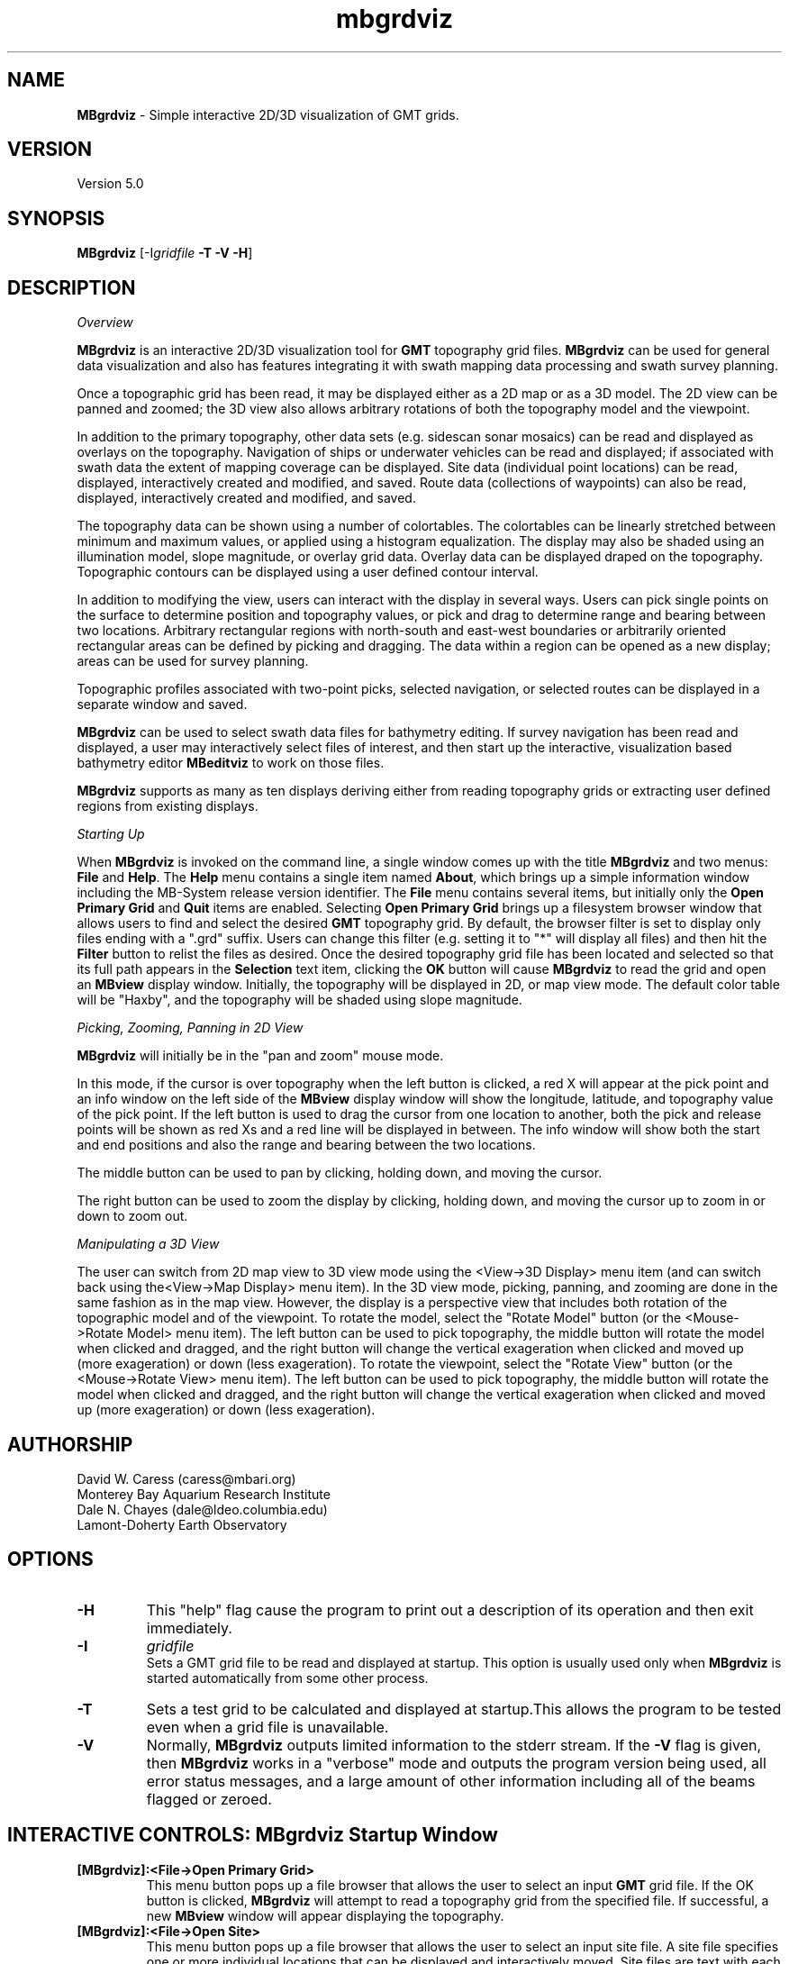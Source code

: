 .TH mbgrdviz 1 "3 June 2013" "MB-System 5.0" "MB-System 5.0"
.SH NAME
\fBMBgrdviz\fP \- Simple interactive 2D/3D visualization of GMT grids.

.SH VERSION
Version 5.0

.SH SYNOPSIS
\fBMBgrdviz\fP [-I\fIgridfile\fP \fB\-T \-V \-H\fP]

.SH DESCRIPTION

\fIOverview\fP

\fBMBgrdviz\fP is an interactive 2D/3D visualization tool for \fBGMT\fP topography 
grid files. \fBMBgrdviz\fP can be used for general data visualization and also has features 
integrating it with swath mapping data processing and swath survey planning.

Once a topographic grid has been read, it may be displayed either as a 2D map or as 
a 3D model. The 2D view can be panned and zoomed; the 3D view also allows arbitrary 
rotations of both the topography model and the viewpoint. 

In addition to the primary topography, other data sets (e.g. sidescan sonar
mosaics) can be read and displayed as overlays on the topography. Navigation
of ships or underwater vehicles can be read and displayed; if associated with
swath data the extent of mapping coverage can be displayed. Site data (individual
point locations) can be read, displayed, interactively created and modified, and
saved. Route data (collections of waypoints) can also be read, displayed, 
interactively created and modified, and saved.

The topography data can be shown using a number of colortables. The colortables can
be linearly stretched between minimum and maximum values, or applied using
a histogram equalization. The display may also be shaded using an
illumination model, slope magnitude, or overlay grid data. Overlay data
can be displayed draped on the topography. Topographic 
contours can be displayed using a user defined contour interval. 

In addition to modifying the view, users can interact with the display in 
several ways. Users can pick single points on the surface to determine position 
and topography values, or pick and drag to determine range and bearing between 
two locations. Arbitrary rectangular regions with north-south and east-west boundaries or
arbitrarily oriented rectangular areas can be defined by picking and dragging. 
The data within a region can be opened as a new display; areas can be used
for survey planning.

Topographic profiles associated with two-point picks, selected navigation, or 
selected routes can be displayed in a separate window and saved.

\fBMBgrdviz\fP can be used to select swath data files for bathymetry editing.
If survey navigation has been read and displayed, a user may interactively select
files of interest, and then start up the interactive, visualization based bathymetry
editor \fBMBeditviz\fP to work on those files.

\fBMBgrdviz\fP supports as many as ten displays deriving either from reading
topography grids or extracting user defined regions from existing displays.

\fIStarting Up\fP

When \fBMBgrdviz\fP is invoked on the command line, a single window comes up with
the title \fBMBgrdviz\fP and two menus: \fBFile\fP and \fBHelp\fP. The \fBHelp\fP 
menu contains a single item named \fBAbout\fP, which brings up a simple 
information window including the MB-System release version identifier. 
The \fBFile\fP menu contains several items, but initially only the \fBOpen Primary 
Grid\fP and \fBQuit\fP items are enabled. Selecting \fBOpen Primary Grid\fP brings 
up a filesystem browser window that allows users to find and select the desired 
\fBGMT\fP topography grid. By default, the browser filter is set to display only 
files ending with a ".grd" suffix. Users can change this filter (e.g. setting it 
to "*" will display all files) and then hit the \fBFilter\fP button to relist the 
files as desired. Once the desired topography grid file has been located and 
selected so that its full path appears in the \fBSelection\fP text item, clicking 
the \fBOK\fP button will cause \fBMBgrdviz\fP to read the grid and open an \fBMBview\fP 
display window. Initially, the topography will be displayed in 2D, or map view mode. 
The default color table will be "Haxby", and the topography will be shaded using slope magnitude.

\fIPicking, Zooming, Panning in 2D View\fP

\fBMBgrdviz\fP will initially be in the "pan and zoom" mouse mode. 

In this mode, if the cursor is over 
topography when the left button is clicked, a red X will appear at the
pick point and an info window on the left side of the \fBMBview\fP display window
will show the longitude, latitude, and topography value of the pick point.
If the left button is used to drag the cursor from one location to another, both
the pick and release points will be shown as red Xs and a red line will be displayed
in between. The info window will show both the start and end positions and also the
range and bearing between the two locations.

The middle button can be used to pan by clicking, holding down, and moving the cursor.

The right button can be used to zoom the display by clicking, holding down,
and moving the cursor up to zoom in or down to zoom out.

\fIManipulating a 3D View\fP

The user can switch from 2D map view to 3D view mode using the <View->3D Display> menu item 
(and can switch back using the<View->Map Display> menu item). In the 3D view mode, picking,
panning, and zooming are done in the same fashion as in the map view. However, the
display is a perspective view that includes both rotation of the topographic model and
of the viewpoint. To rotate the model, select the "Rotate Model" button (or the <Mouse->Rotate Model>
menu item). The left button can be used to pick topography, the middle button will rotate the model
when clicked and dragged, and the right button will change the vertical exageration when
clicked and moved up (more exageration) or down (less exageration). To rotate the viewpoint,
select the "Rotate View" button (or the <Mouse->Rotate View>
menu item). The left button can be used to pick topography, the middle button will rotate the model
when clicked and dragged, and the right button will change the vertical exageration when
clicked and moved up (more exageration) or down (less exageration). 

.SH AUTHORSHIP
David W. Caress (caress@mbari.org)
.br
  Monterey Bay Aquarium Research Institute
.br
Dale N. Chayes (dale@ldeo.columbia.edu)
.br
  Lamont-Doherty Earth Observatory

.SH OPTIONS
.TP
.B \-H
This "help" flag cause the program to print out a description
of its operation and then exit immediately.
.TP
.B \-I
\fIgridfile\fP
.br
Sets a GMT grid file to be read and displayed at startup.
This option is usually used only when \fBMBgrdviz\fP is started
automatically from some other process. 
.TP
.B \-T
Sets a test grid to be calculated and displayed at startup.This
allows the program to be tested even when a grid file is
unavailable. 
.TP
.B \-V
Normally, \fBMBgrdviz\fP outputs limited information to the stderr stream.  
If the \fB\-V\fP flag is given, then \fBMBgrdviz\fP works in a "verbose" mode and
outputs the program version being used, all error status messages, 
and a large amount of other information including all of the
beams flagged or zeroed.

.SH INTERACTIVE CONTROLS: MBgrdviz Startup Window
.TP
.B [MBgrdviz]:<File->Open Primary Grid>
This menu button pops up a file browser that allows the user to
select an input \fBGMT\fP grid file. If the OK button is clicked, \fBMBgrdviz\fP will
attempt to read a topography grid from the specified file. If successful,
a new \fBMBview\fP window will appear displaying the topography.
.TP
.B [MBgrdviz]:<File->Open Site>
This menu button pops up a file browser that allows the user to
select an input site file. A site file specifies one or more 
individual locations that can be displayed and interactively moved.
Site files are text with each line delineating a single site with
white space delimited columns
.TP
.B [MBgrdviz]:<File->Open Route>
.TP
.B [MBgrdviz]:<File->Open Navigation>
.TP
.B [MBgrdviz]:<File->Open Swath>
.TP
.B [MBgrdviz]:<File->Save Site>
.TP
.B [MBgrdviz]:<File->Save Route>
.TP
.B [MBgrdviz]:<File->Quit>
This button causes the program to exit (mostly) gracefully. 
.TP
.B [MBgrdviz]:<Help->About>
This button causes the program to bring up a dialog showing the
program's name, version, and authors.

.SH INTERACTIVE CONTROLS: MBview Main Window
.TP
.B [MBview]:<View->Map Display>
.TP
.B [MBview]:<View->3D Display>
.TP
.B [MBview]:<View->Topography>
.TP
.B [MBview]:<View->Topography Slope>
.TP
.B [MBview]:<View->Overlay>
.TP
.B [MBview]:<View->No Shading>
.TP
.B [MBview]:<View->Shading by Illumination>
.TP
.B [MBview]:<View->Shading by Slope>
.TP
.B [MBview]:<View->Shading by Overlay>
.TP
.B [MBview]:<View->Topography Contours>
.TP
.B [MBview]:<View->Sites>
.TP
.B [MBview]:<View->Routes>
.TP
.B [MBview]:<View->Navigation>
.TP
.B [MBview]:<View->Draped Navigation>
.TP
.B [MBview]:<View->Haxby Colortable>
.TP
.B [MBview]:<View->Bright Rainbow Colortable>
.TP
.B [MBview]:<View->Muted Rainbow Colortable>
.TP
.B [MBview]:<View->Grayscale Colortable>
.TP
.B [MBview]:<View->Flat Gray Colortable>
.TP
.B [MBview]:<View->Sealevel Colortable>
.TP
.B [MBview]:<Controls->Colors and Contours>
.TP
.B [MBview]:<Controls->2D Controls>
.TP
.B [MBview]:<Controls->3D Controls>
.TP
.B [MBview]:<Controls->Shading>
.TP
.B [MBview]:<Controls->Resolution>
.TP
.B [MBview]:<Controls->Projections>
.TP
.B [MBview]:<Controls->Site List>
.TP
.B [MBview]:<Controls->Route List>
.TP
.B [MBview]:<Controls->Navigation List>
.TP
.B [MBview]:<Mouse->Full>
.TP
.B [MBview]:<Mouse->Reset>
.TP
.B [MBview]:<Mouse->Clear>
.TP
.B [MBview]:<Mouse->Pan and Zoom>
.TP
.B [MBview]:<Mouse->Rotate Model>
.TP
.B [MBview]:<Mouse->Rotate View>
.TP
.B [MBview]:<Mouse->Shading>
.TP
.B [MBview]:<Mouse->Pick Area>
.TP
.B [MBview]:<Mouse->Edit Sites>
.TP
.B [MBview]:<Mouse->Edit Routes>
.TP
.B [MBview]:<Mouse->Pick Nav>
.TP
.B [MBview]:<Action->About MBview...>
.TP
.B [MBview]:<Action->Open Overlay Grid>
.TP
.B [MBview]:<Action->Open Site File>
.TP
.B [MBview]:<Action->Open Route File>
.TP
.B [MBview]:<Action->Open Navigation>
.TP
.B [MBview]:<Action->Open Swath File>
.TP
.B [MBview]:<Action->Save Site File>
.TP
.B [MBview]:<Action->Save Route File>
.TP
.B [MBview]:<Action->Open Region as New View>
.TP
.B [MBview]:<Action->Generate Survey Route from Area>
.TP
.B [MBview]:<Dismiss->Dismiss>
.TP
.B [MBview]:<Full>
.TP
.B [MBview]:<Reset>
.TP
.B [MBview]:<Clear>
.TP
.B [MBview]:<Pan and Zoom>
.TP
.B [MBview]:<Rotate Model>
.TP
.B [MBview]:<Rotate View>
.TP
.B [MBview]:<Shading>
.TP
.B [MBview]:<Pick Area>
.TP
.B [MBview]:<Edit Sites>
.TP
.B [MBview]:<Edit Routes>
.TP
.B [MBview]:<Pick Nav>

.SH INTERACTIVE CONTROLS: MBview Colors and Contours Window
.TP
.B [Colors and Contours]:{Data Color Bounds}"Minimum"
.TP
.B [Colors and Contours]:{Data Color Bounds}"Maximum"
.TP
.B [Colors and Contours]:{Data Color Bounds}<<Cold-to-Hot><Hot-to-Cold>>
.TP
.B [Colors and Contours]:"Data Contour Interval"
.TP
.B [Colors and Contours]:{Data Slope Color Bounds}"Minimum"
.TP
.B [Colors and Contours]:{Data Slope Color Bounds}"Maximum"
.TP
.B [Colors and Contours]:{Data Slope Color Bounds}<<Cold-to-Hot><Hot-to-Cold>>
.TP
.B [Colors and Contours]:{Overlay Color Bounds}"Minimum"
.TP
.B [Colors and Contours]:{Overlay Color Bounds}"Maximum"
.TP
.B [Colors and Contours]:{Overlay Color Bounds}<<Cold-to-Hot><Hot-to-Cold>>
.TP
.B [Colors and Contours]:<Apply>
.TP
.B [Colors and Contours]:<Dismiss>

.SH INTERACTIVE CONTROLS: MBview Colors and Contours Window
.TP
.B [2D Parameters]:{View Offset}"X"
.TP
.B [2D Parameters]:{View Offset}"Y"
.TP
.B [2D Parameters]:{View Offset}"Zoom"
.TP
.B [2D Parameters]:<Apply>
.TP
.B [2D Parameters]:<Dismiss>

.SH INTERACTIVE CONTROLS: MBview Colors and Contours Window
.TP
.B [3D Parameters]:{Model Orientation & Zoom}"Azimuth"
.TP
.B [3D Parameters]:{Model Orientation & Zoom}"Elevation"
.TP
.B [3D Parameters]:{Model Orientation & Zoom}"Zoom"
.TP
.B [3D Parameters]:{View Orientation & Zoom}"Azimuth"
.TP
.B [3D Parameters]:{View Orientation & Zoom}"Elevation"
.B [3D Parameters]:{View Orientation & Zoom}"Zoom"
.TP
.B [3D Parameters]:"Vertical Exageration"
.TP
.B [3D Parameters]:{Pan}"X"
.TP
.B [3D Parameters]:{Pan}"Y"
.TP
.B [3D Parameters]:<Apply>
.TP
.B [2D Parameters]:<Dismiss>

.SH INTERACTIVE CONTROLS: MBview Colors and Contours Window
.TP
.B [Shading Parameters]:{Shading by Illumination}"Amplitude"
.TP
.B [Shading Parameters]:{Shading by Illumination}"Azimuth"
.TP
.B [Shading Parameters]:{Shading by Illumination}"Elevation"
.TP
.B [Shading Parameters]:{Shading by Slope}"Amplitude"
.TP
.B [Shading Parameters]:{Shading by Overlay}"Amplitude"
.TP
.B [Shading Parameters]:{Shading by Overlay}"Center"
.TP
.B [Shading Parameters]:{Shading by Overlay}<<Cold-to-Hot><Hot-to-Cold>>
.TP
.B [Shading Parameters]:<Apply>
.TP
.B [Shading Parameters]:<Dismiss>

.SH INTERACTIVE CONTROLS: MBview Colors and Contours Window
.TP
.B [Rendering Resolution]:<Dismiss>
.TP
.B [Rendering Resolution]:==Low Resolution Dimension==
.TP
.B [Rendering Resolution]:==High Resolution Dimension==
.TP
.B [Rendering Resolution]:<Dismiss>
.TP
.B [Rendering Resolution]:<Dismiss>

.SH INTERACTIVE CONTROLS: MBview Colors and Contours Window
.TP
.B [Projections]:{Display Projection}<<Geographic><UTM><Spheroid>>
.TP
.B [Projections]:<Dismiss>

.SH INTERACTIVE CONTROLS: MBview Colors and Contours Window
.TP
.B [Site List]:|Site List|
.TP
.B [Site List]:<Delete Selected Sites>
.TP
.B [Site List]:<Dismiss>

.SH INTERACTIVE CONTROLS: MBview Colors and Contours Window
.TP
.B [Route List]:|Route List|
.TP
.B [Route List]:<Delete Selected Routes>
.TP
.B [Route List]:<Dismiss>

.SH INTERACTIVE CONTROLS: MBview Colors and Contours Window
.TP
.B [Navigation List]:|Navigation List|
.TP
.B [Navigation List]:<Delete Selected Navigation>
.TP
.B [Navigation List]:<Dismiss>

.SH MOUSE ACTIONS

.SH KEYBOARD ACTIONS

.SH MBGRDVIZ ROUTE FILES

.SH MBGRDVIZ SITE FILES

.SH SEE ALSO
\fBmbsystem\fP(1)

.SH BUGS
This program is not done, nor is it adequately documented.

